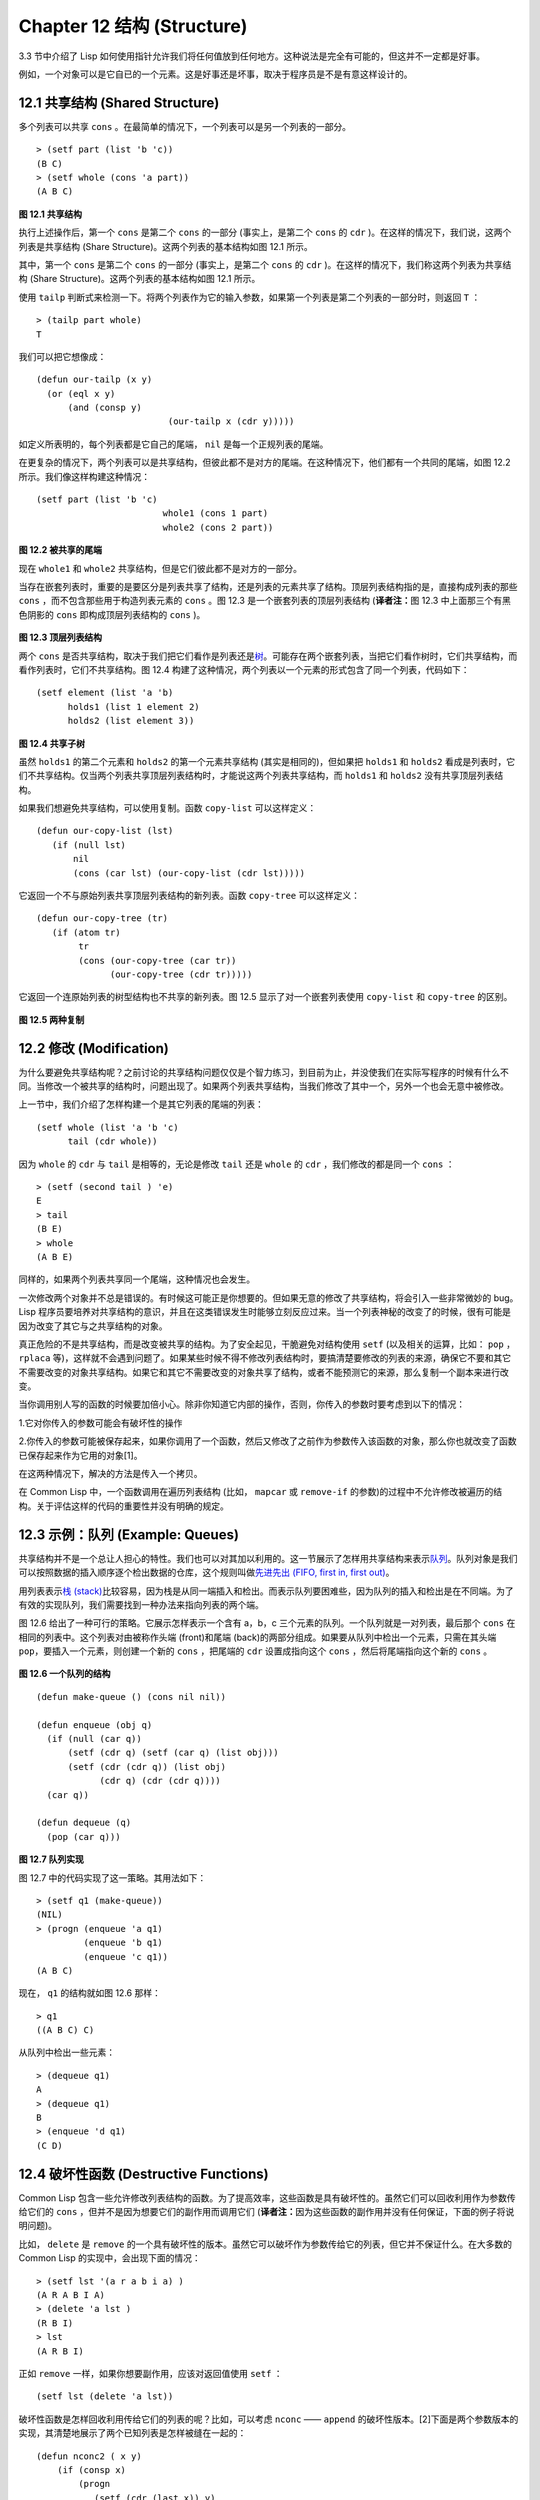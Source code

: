 .. highlight:: cl
   :linenothreshold: 0

Chapter 12 结构 (Structure)
**************************************************

3.3 节中介绍了 Lisp 如何使用指针允许我们将任何值放到任何地方。这种说法是完全有可能的，但这并不一定都是好事。

例如，一个对象可以是它自已的一个元素。这是好事还是坏事，取决于程序员是不是有意这样设计的。

12.1 共享结构 (Shared Structure)
==================================

多个列表可以共享 ``cons`` 。在最简单的情况下，一个列表可以是另一个列表的一部分。

::

	> (setf part (list 'b 'c))
	(B C)
	> (setf whole (cons 'a part))
	(A B C)

.. figure:: ../images/Figure-12.1.png

**图 12.1 共享结构**

执行上述操作后，第一个 ``cons`` 是第二个 ``cons`` 的一部分 (事实上，是第二个 ``cons`` 的 ``cdr`` )。在这样的情况下，我们说，这两个列表是共享结构 (Share Structure)。这两个列表的基本结构如图 12.1 所示。

其中，第一个 ``cons`` 是第二个 ``cons`` 的一部分 (事实上，是第二个 ``cons`` 的 ``cdr`` )。在这样的情况下，我们称这两个列表为共享结构 (Share Structure)。这两个列表的基本结构如图 12.1 所示。

使用 ``tailp`` 判断式来检测一下。将两个列表作为它的输入参数，如果第一个列表是第二个列表的一部分时，则返回 ``T`` ：

::

	> (tailp part whole)
	T

我们可以把它想像成：

::

	(defun our-tailp (x y)
	  (or (eql x y)
	      (and (consp y)
		    		 (our-tailp x (cdr y)))))

如定义所表明的，每个列表都是它自己的尾端， ``nil`` 是每一个正规列表的尾端。

在更复杂的情况下，两个列表可以是共享结构，但彼此都不是对方的尾端。在这种情况下，他们都有一个共同的尾端，如图 12.2 所示。我们像这样构建这种情况：

::

	(setf part (list 'b 'c)
				whole1 (cons 1 part)
				whole2 (cons 2 part))


.. figure:: ../images/Figure-12.2.png

**图 12.2 被共享的尾端**

现在 ``whole1`` 和 ``whole2`` 共享结构，但是它们彼此都不是对方的一部分。

当存在嵌套列表时，重要的是要区分是列表共享了结构，还是列表的元素共享了结构。顶层列表结构指的是，直接构成列表的那些 ``cons`` ，而不包含那些用于构造列表元素的 ``cons`` 。图 12.3 是一个嵌套列表的顶层列表结构 (\ **译者注：**\ 图 12.3 中上面那三个有黑色阴影的 ``cons`` 即构成顶层列表结构的 ``cons`` )。

.. figure:: ../images/Figure-12.3.png

**图 12.3 顶层列表结构**

两个 ``cons`` 是否共享结构，取决于我们把它们看作是列表还是\ `树 <http://zh.wikipedia.org/wiki/%E6%A0%91_(%E6%95%B0%E6%8D%AE%E7%BB%93%E6%9E%84)>`_\ 。可能存在两个嵌套列表，当把它们看作树时，它们共享结构，而看作列表时，它们不共享结构。图 12.4 构建了这种情况，两个列表以一个元素的形式包含了同一个列表，代码如下：

::

	(setf element (list 'a 'b)
	      holds1 (list 1 element 2)
	      holds2 (list element 3))

.. figure:: ../images/Figure-12.4.png

**图 12.4 共享子树**

虽然 ``holds1`` 的第二个元素和 ``holds2`` 的第一个元素共享结构 (其实是相同的)，但如果把 ``holds1`` 和 ``holds2`` 看成是列表时，它们不共享结构。仅当两个列表共享顶层列表结构时，才能说这两个列表共享结构，而 ``holds1`` 和 ``holds2`` 没有共享顶层列表结构。

如果我们想避免共享结构，可以使用复制。函数 ``copy-list`` 可以这样定义：

::

	(defun our-copy-list (lst)
	   (if (null lst)
	       nil
	       (cons (car lst) (our-copy-list (cdr lst)))))

它返回一个不与原始列表共享顶层列表结构的新列表。函数 ``copy-tree`` 可以这样定义：

::

	(defun our-copy-tree (tr)
	   (if (atom tr)
	        tr
	        (cons (our-copy-tree (car tr))
	              (our-copy-tree (cdr tr)))))

它返回一个连原始列表的树型结构也不共享的新列表。图 12.5 显示了对一个嵌套列表使用 ``copy-list`` 和 ``copy-tree`` 的区别。

.. figure:: ../images/Figure-12.5.png

**图 12.5 两种复制**

12.2 修改 (Modification)
==================================================

为什么要避免共享结构呢？之前讨论的共享结构问题仅仅是个智力练习，到目前为止，并没使我们在实际写程序的时候有什么不同。当修改一个被共享的结构时，问题出现了。如果两个列表共享结构，当我们修改了其中一个，另外一个也会无意中被修改。

上一节中，我们介绍了怎样构建一个是其它列表的尾端的列表：

::

	(setf whole (list 'a 'b 'c)
	      tail (cdr whole))

因为 ``whole`` 的 ``cdr`` 与 ``tail`` 是相等的，无论是修改 ``tail`` 还是 ``whole`` 的 ``cdr`` ，我们修改的都是同一个 ``cons`` ：

::

	> (setf (second tail ) 'e)
	E
	> tail
	(B E)
	> whole
	(A B E)

同样的，如果两个列表共享同一个尾端，这种情况也会发生。

一次修改两个对象并不总是错误的。有时候这可能正是你想要的。但如果无意的修改了共享结构，将会引入一些非常微妙的 bug。Lisp 程序员要培养对共享结构的意识，并且在这类错误发生时能够立刻反应过来。当一个列表神秘的改变了的时候，很有可能是因为改变了其它与之共享结构的对象。

真正危险的不是共享结构，而是改变被共享的结构。为了安全起见，干脆避免对结构使用 ``setf`` (以及相关的运算，比如： ``pop`` ， ``rplaca`` 等)，这样就不会遇到问题了。如果某些时候不得不修改列表结构时，要搞清楚要修改的列表的来源，确保它不要和其它不需要改变的对象共享结构。如果它和其它不需要改变的对象共享了结构，或者不能预测它的来源，那么复制一个副本来进行改变。

当你调用别人写的函数的时候要加倍小心。除非你知道它内部的操作，否则，你传入的参数时要考虑到以下的情况：

1.它对你传入的参数可能会有破坏性的操作

2.你传入的参数可能被保存起来，如果你调用了一个函数，然后又修改了之前作为参数传入该函数的对象，那么你也就改变了函数已保存起来作为它用的对象[1]。

在这两种情况下，解决的方法是传入一个拷贝。

在 Common Lisp 中，一个函数调用在遍历列表结构 (比如， ``mapcar`` 或 ``remove-if`` 的参数)的过程中不允许修改被遍历的结构。关于评估这样的代码的重要性并没有明确的规定。

12.3 示例：队列 (Example: Queues)
================================

共享结构并不是一个总让人担心的特性。我们也可以对其加以利用的。这一节展示了怎样用共享结构来表示\ `队列 <http://zh.wikipedia.org/wiki/%E9%98%9F%E5%88%97>`_\ 。队列对象是我们可以按照数据的插入顺序逐个检出数据的仓库，这个规则叫做\ `先进先出 (FIFO, first in, first out) <http://zh.wikipedia.org/zh-cn/%E5%85%88%E9%80%B2%E5%85%88%E5%87%BA>`_\ 。

用列表表示\ `栈 (stack) <http://zh.wikipedia.org/wiki/%E6%A0%88>`_\ 比较容易，因为栈是从同一端插入和检出。而表示队列要困难些，因为队列的插入和检出是在不同端。为了有效的实现队列，我们需要找到一种办法来指向列表的两个端。

图 12.6 给出了一种可行的策略。它展示怎样表示一个含有 a，b，c 三个元素的队列。一个队列就是一对列表，最后那个 ``cons`` 在相同的列表中。这个列表对由被称作头端 (front)和尾端 (back)的两部分组成。如果要从队列中检出一个元素，只需在其头端 ``pop``，要插入一个元素，则创建一个新的 ``cons`` ，把尾端的 ``cdr`` 设置成指向这个 ``cons`` ，然后将尾端指向这个新的 ``cons`` 。

.. figure:: ../images/Figure-12.6.png

**图 12.6 一个队列的结构**

::

	(defun make-queue () (cons nil nil))

	(defun enqueue (obj q)
	  (if (null (car q))
	      (setf (cdr q) (setf (car q) (list obj)))
	      (setf (cdr (cdr q)) (list obj)
	            (cdr q) (cdr (cdr q))))
	  (car q))

	(defun dequeue (q)
	  (pop (car q)))

**图 12.7 队列实现**

图 12.7 中的代码实现了这一策略。其用法如下：

::

	> (setf q1 (make-queue))
	(NIL)
	> (progn (enqueue 'a q1)
		 (enqueue 'b q1)
		 (enqueue 'c q1))
	(A B C)

现在， ``q1`` 的结构就如图 12.6 那样：

::

	> q1
	((A B C) C)

从队列中检出一些元素：

::

	> (dequeue q1)
	A
	> (dequeue q1)
	B
	> (enqueue 'd q1)
	(C D)

12.4 破坏性函数 (Destructive Functions)
===================================================

Common Lisp 包含一些允许修改列表结构的函数。为了提高效率，这些函数是具有破坏性的。虽然它们可以回收利用作为参数传给它们的 ``cons`` ，但并不是因为想要它们的副作用而调用它们 (\ **译者注：**\ 因为这些函数的副作用并没有任何保证，下面的例子将说明问题)。

比如， ``delete`` 是 ``remove`` 的一个具有破坏性的版本。虽然它可以破坏作为参数传给它的列表，但它并不保证什么。在大多数的 Common Lisp 的实现中，会出现下面的情况：

::

	> (setf lst '(a r a b i a) )
	(A R A B I A)
	> (delete 'a lst )
	(R B I)
	> lst
	(A R B I)

正如 ``remove`` 一样，如果你想要副作用，应该对返回值使用 ``setf`` ：

::

     (setf lst (delete 'a lst))

破坏性函数是怎样回收利用传给它们的列表的呢？比如，可以考虑 ``nconc`` —— ``append`` 的破坏性版本。[2]下面是两个参数版本的实现，其清楚地展示了两个已知列表是怎样被缝在一起的：

::

	(defun nconc2 ( x y)
	    (if (consp x)
		(progn
		   (setf (cdr (last x)) y)
		    x)
		 y))

我们找到第一个列表的最后一个 *Cons* 核 (cons cells)，把它的 ``cdr`` 设置成指向第二个列表。一个正规的多参数的 ``nconc`` 可以被定义成像附录 B 中的那样。

函数 ``mapcan`` 类似 ``mapcar`` ，但它是用 ``nconc`` 把函数的返回值 (必须是列表) 拼接在一起的：

::

	> (mapcan #'list
		  '(a b c)
		  '(1 2 3 4))
	( A 1 B 2 C 3)

这个函数可以定义如下：

::

	(defun our-mapcan (fn &rest lsts )
	       (apply #'nconc (apply #'mapcar fn lsts)))

使用 ``mapcan`` 时要谨慎，因为它具有破坏性。它用 ``nconc`` 拼接返回的列表，所以这些列表最好不要再在其它地方使用。

这类函数在处理某些问题的时候特别有用，比如，收集树在某层上的所有子结点。如果 ``children`` 函数返回一个节点的孩子节点的列表，那么我们可以定义一个函数返回某节点的孙子节点的列表如下：

::

	(defun grandchildren (x)
	   (mapcan #'(lambda (c)
			(copy-list (children c)))
		   (children x)))

这个函数调用 ``copy-list`` 时存在一个假设  —— ``chlidren`` 函数返回的是一个已经保存在某个地方的列表，而不是构建了一个新的列表。

一个 ``mapcan`` 的无损变体可以这样定义：

::

	(defun mappend (fn &rest lsts )
	    (apply #'append (apply #'mapcar fn lsts)))

如果使用 ``mappend`` 函数，那么 ``grandchildren`` 的定义就可以省去 ``copy-list`` ：

::

	(defun grandchildren (x)
	   (mappend #'children (children x)))

12.5 示例：二叉搜索树 (Example: Binary Search Trees)
=======================================

在某些情况下，使用破坏性操作比使用非破坏性的显得更自然。第 4.7 节中展示了如何维护一个具有二分搜索格式的有序对象集 (或者说维护一个\ `二叉搜索树 (BST) <http://zh.wikipedia.org/zh-cn/%E4%BA%8C%E5%85%83%E6%90%9C%E5%B0%8B%E6%A8%B9>`_\ )。第 4.7 节中给出的函数都是非破坏性的，但在我们真正使用BST的时候，这是一个不必要的保护措施。本节将展示如何定义更符合实际应用的具有破坏性的插入函数和删除函数。

图 12.8 展示了如何定义一个具有破坏性的 ``bst-insert`` (第 72 页「\ **译者注：**\ 第 4.7 节」)。相同的输入参数，能够得到相同返回值。唯一的区别是，它将修改作为第二个参数输入的 BST。 在第 2.12 节中说过，具有破坏性并不意味着一个函数调用具有副作用。的确如此，如果你想使用 ``bst-insert!`` 构造一个 BST，你必须像调用 ``bst-insert`` 那样调用它：

::

	> (setf *bst* nil)
	NIL
	> (dolist (x '(7 2 9 8 4 1 5 12))
	(setf *bst* (bst-insert! x *bst* #'<)))
	NIL

::

	(defun bst-insert! (obj bst <)
	  (if (null bst)
	      (make-node :elt obj)
	      (progn (bsti obj bst <)
	             bst)))

	(defun bsti (obj bst <)
	  (let ((elt (node-elt bst)))
	    (if (eql obj elt)
	        bst
	        (if (funcall < obj elt)
	            (let ((l (node-l bst)))
	              (if l
	                  (bsti obj l <)
	                  (setf (node-l bst)
	                        (make-node :elt obj))))
	            (let ((r (node-r bst)))
	              (if r
	                  (bsti obj r <)
	                  (setf (node-r bst)
	                        (make-node :elt obj))))))))

**图 12.8: 二叉搜索树：破坏性插入**

你也可以为 BST 定义一个类似 push 的功能，但这超出了本书的范围。(好奇的话，可以参考第 409 页 「\ **译者注：**\ 即备注 204 」 的宏定义。)

与 ``bst-remove`` (第 74 页「\ **译者注：**\ 第 4.7 节」) 对应，图 12.9 展示了一个破坏性版本的 ``bst-delete`` 。同 ``delete`` 一样，我们调用它并不是因为它的副作用。你应该像调用 ``bst-remove`` 那样调用 ``bst-delete`` ：

::

	> (setf *bst* (bst-delete 2 *bst* #'<) )
	#<7>
	> (bst-find 2 *bst* #'<)
	NIL

::

	(defun bst-delete (obj bst <)
	  (if bst (bstd obj bat nil nil <))
	  bst)

	(defun bstd (obj bst prev dir <)
	  (let ((elt (node-elt bst)))
	    (if (eql elt obj)
	        (let ((rest (percolate! bst)))
	          (case dir
	            (:l (setf (node-l prev) rest))
	            (:r (setf (node-r prev) rest))))
	      (if (funcall < obj elt)
	          (if (node-l bst)
	              (bstd obj (node-l bst) bst :l <))
	          (if (node-r bst)
	              (bstd obj (node-r bst) bst :r <))))))

	(defun percolate! (bst)
	  (cond ((null (node-l bst))
	         (if (null (node-r bst))
	             nil
	             (rperc! bst)))
	        ((null (node-r bst)) (lperc! bst))
	        (t (if (zerop (random 2))
	               (lperc! bst)
	               (rperc! bst)))))

	(defun lperc! (bst)
	  (setf (node-elt bst) (node-elt (node-l bst)))
	  (percolate! (node-l bst)))

	(defun rperc! (bst)
	  (setf (node-elt bst) (node-elt (node-r bst)))
	  (percolate! (node-r bst)))

**图 12.9: 二叉搜索树：破坏性删除**

**译注:** 此范例已被回报为错误的，一个修复的版本请造访\ `这里 <https://gist.github.com/2868339>`_\ 。

12.6 示例：双向链表 (Example: Doubly-Linked Lists)
=======================================

普通的 Lisp 列表是单向链表，这意味着其指针指向一个方向：我们可以获取下一个元素，但不能获取前一个。在\ `双向链表 <http://zh.wikipedia.org/wiki/%E5%8F%8C%E5%90%91%E9%93%BE%E8%A1%A8>`_\ 中，指针指向两个方向，我们获取前一个元素和下一个元素都很容易。这一节将介绍如何创建和操作双向链表。

图 12.10 展示了如何用结构来实现双向链表。将 ``cons`` 看成一种结构，它有两个字段：指向数据的 ``car`` 和指向下一个元素的 ``cdr`` 。要实现一个双向链表，我们需要第三个字段，用来指向前一个元素。图 12.10 中的 ``defstruct`` 定义了一个含有三个字段的对象 ``dl`` (用于“双向链接”)，我们将用它来构造双向链表。``dl`` 的 ``data`` 字段对应一个 ``cons`` 的 ``car``，``next`` 字段对应 ``cdr`` 。 ``prev`` 字段就类似一个 ``cdr`` ，指向另外一个方向。(图 12.11 是一个含有三个元素的双向链表。) 空的双向链表为 ``nil`` ，就像空的列表一样。

::

	(defstruct (dl (:print-function print-dl))
	  prev data next)

	(defun print-dl (dl stream depth)
	  (declare (ignore depth))
	  (format stream "#<DL ~A>" (dl->list dl)))

	(defun dl->list (lst)
	  (if (dl-p lst)
	      (cons (dl-data lst) (dl->list (dl-next lst)))
	      lst))

	(defun dl-insert (x lst)
	  (let ((elt (make-dl :data x :next lst)))
	    (when (dl-p lst)
	      (if (dl-prev lst)
	          (setf (dl-next (dl-prev lst)) elt
	                (dl-prev elt) (dl-prev lst)))
	      (setf (dl-prev lst) elt))
	    elt))

	(defun dl-list (&rest args)
	  (reduce #'dl-insert args
	          :from-end t :initial-value nil))

	(defun dl-remove (lst)
	  (if (dl-prev lst)
	      (setf (dl-next (dl-prev lst)) (dl-next lst)))
	  (if (dl-next lst)
	      (setf (dl-prev (dl-next lst)) (dl-prev lst)))
	  (dl-next lst))

**图 12.10: 构造双向链表**

.. figure:: ../images/Figure-12.11.png

**图 12.11: 一个双向链表。**

为了便于操作，我们为双向链表定义了一些实现类似 ``car`` ， ``cdr`` ， ``consp`` 功能的函数：``dl-data`` ， ``dl-next`` 和 ``dl-p`` 。 ``dl->list`` 是 ``dl`` 的打印函数(``print-function``)，其返回一个包含 ``dl`` 所有元素的普通列表。

函数 ``dl-insert`` 就像针对双向链表的 ``cons`` 操作。至少，它就像 ``cons`` 一样，是一个基本构建函数。与 ``cons`` 不同的是，它实际上要修改作为第二个参数传递给它的双向链表。在这种情况下，这是自然而然的。我们 ``cons`` 内容到普通列表前面，不需要对普通列表的 ``rest`` (\ **译者注：**\  ``rest`` 即 ``cdr`` 的另一种表示方法，这里的 ``rest`` 是对通过 ``cons`` 构建后列表来说的，即修改之前的列表) 做任何修改。但是要在双向链表的前面插入元素，我们不得不修改列表的 ``rest`` (这里的 ``rest`` 即指没修改之前的双向链表) 的 ``prev`` 字段来指向这个新元素。

几个普通列表可以共享同一个尾端。因为双向链表的尾端不得不指向它的前一个元素，所以不可能存在两个双向链表共享同一个尾端。如果 ``dl-insert`` 不具有破坏性，那么它不得不复制其第二个参数。

单向链表(普通列表)和双向链表另一个有趣的区别是，如何持有它们。我们使用普通列表的首端，来表示单向链表，如果将列表赋值给一个变量，变量可以通过保存指向列表第一个 ``cons`` 的指针来持有列表。但是双向链表是双向指向的，我们可以用任何一个点来持有双向链表。 ``dl-insert`` 另一个不同于 ``cons`` 的地方在于 ``dl-insert`` 可以在双向链表的任何位置插入新元素，而 ``cons`` 只能在列表的首端插入。

函数 ``dl-list`` 是对于 ``dl`` 的类似 ``list`` 的功能。它接受任意多个参数，它会返回一个包含以这些参数作为元素的 ``dl``：

::

	> (dl-list 'a 'b 'c)
	#<DL (A B C)>

它使用了 ``reduce`` 函数 (并设置其 ``from-end`` 参数为 ``true``，``initial-value`` 为 ``nil``)，其功能等价于

::

	(dl-insert 'a (dl-insert 'b (dl-insert 'c nil)) )

如果将 ``dl-list`` 定义中的 ``#'dl-insert`` 换成 ``#'cons``，它就相当于 ``list`` 函数了。下面是 ``dl-list`` 的一些常见用法：

::

	> (setf dl (dl-list 'a 'b))
	#<DL (A B)>
	> (setf dl (dl-insert 'c dl))
	#<DL (C A B)>
	> (dl-insert 'r (dl-next dl))
	#<DL (R A B)>
	> dl
	#<DL (C R A B)>

最后，``dl-remove`` 的作用是从双向链表中移除一个元素。同 ``dl-insert`` 一样，它也是具有破坏性的。

12.7 环状结构 (Circular Structure)
==================================================

将列表结构稍微修改一下，就可以得到一个环形列表。存在两种环形列表。最常用的一种是其顶层列表结构是一个环的，我们把它叫做 ``cdr-circular`` ，因为环是由一个 ``cons`` 的 ``cdr`` 构成的。

构造一个单元素的 ``cdr-circular`` 列表，可以将一个列表的 ``cdr`` 设置成列表自身：

::

	> (setf x (list 'a))
	(A)
	> (progn (setf (cdr x) x) nil)
	NIL

这样 ``x`` 就是一个环形列表，其结构如图 12.12 (左) 所示。

.. figure:: ../images/Figure-12.12.png

**图 12.12 环状列表。**

如果 Lisp 试着打印我们刚刚构造的结构，将会显示 (a a a a a …… —— 无限个 ``a``)。但如果设置全局变量 ``*print-circle*`` 为 ``t`` 的话，Lisp 就会采用一种方式打印出一个能代表环形结构的对象：

::

	> (setf *print-circle* t )
	T
	> x
	#1=(A . #1#)

如果你需要，你也可以使用 ``#n=`` 和 ``#n#`` 这两个读取宏，来自己表示共享结构。

``cdr-cicular`` 列表十分有用，比如，可以用来表示缓冲区、池。下面这个函数，可以将一个普通的非空列表，转换成一个对应的 ``cdr-cicular`` 列表：

::

	(defun circular (lst)
		(setf (cdr (last lst)) lst))

另外一种环状列表叫做 ``car-circular`` 列表。``car-circular`` 列表是一个树，并将其自身当作自己的子树的结构。因为环是通过一个 ``cons`` 的 ``car`` 形成的，所以叫做  ``car-circular``。这里构造了一个 ``car-circular`` ，它的第二个元素是它自身：

::

	> (let ((y (list 'a )))
	(setf (car y) y)
	     y)
	#i=(#i#)

图 12.12 (右) 展示了其结构。这个 ``car-circular`` 是一个正规列表。 ``cdr-circular`` 列表都不是正规列表，除开一些特殊情况 ``car-circular`` 列表是正规列表。

一个列表也可以既是 ``car-circular`` ，又是 ``cdr-circular`` 。 一个 ``cons`` 的 ``car`` 和 ``cdr`` 均是其自身：

::

	> (let ((c (cons 11)) )
	     (setf (car c) c
		    (cdr c) c)
	     c)
	#1=(#1# . #1#)

很难想像这样的一个列表有什么用。实际上，了解环形列表的主要目的就是为了避免因为偶然因素构造出了环形列表，因为，将一个环形列表传给一个函数，如果该函数遍历这个环形列表，它将进入死循环。

环形结构的这种问题在列表以外的其他对象中也存在。比如，一个数组可以将数组自身当作其元素：

::

	> (setf *print-array* t )
	T
	> (let ((a (make-array 1)) )
		  (setf (aref a 0) a)
		  a)
	#1=#(#1#)

实际上，任何可以包含元素的对象都可能包含其自身作为元素。

用 ``defstruct`` 构造出环形结构是相当常见的。比如，一个结构 ``c`` 是一颗树的元素，它的 ``parent`` 字段所指向的结构 ``p`` 的 ``child`` 字段也恰好指向 ``c`` 。

::

	> (progn (defstruct elt
		  (parent nil ) (child nil) )
	     (let ((c (make-elt) )
		       (p (make-elt)) )
		  (setf (elt-parent c) p
			    (elt-child p) c)
		  c) )
	#1=#S(ELT PARENT #S(ELT PARENT NIL CHILD #1#) CHILD NIL)

要实现像这样一个结构的打印函数 (\ ``print-function``\ )，我们需要将全局变量 ``*print-circle*`` 绑定为 ``t`` ，或者避免打印可能构成环的字段。

12.8 常量结构 (Constant Structure)
=======================================

因为常量实际上是程序代码的一部分，所以我们也不应该修改他们，或者是不经意地写了自重写的代码。一个通过 ``quote`` 引用的列表是一个常量，所以一定要小心，不要修改被引用的列表的任何 ``cons``。比如，如果我们用下面的代码，来测试一个符号是不是算术运算符：

::

	(defun arith-op (x)
	(member x '(+ - * /)))

如果被测试的符号是算术运算符，它的返回值将至少一个被引用列表的一部分。如果我们修改了其返回值，

::

	> (nconc (arith-op '*) '(as i t were))
	(* / AS IT WERE)

那么我就会修改 ``arith-op`` 函数中的一个列表，从而改变了这个函数的功能：

::

	> (arith-op 'as )
	(AS IT WERE)

写一个返回常量结构的函数，并不一定是错误的。但当你考虑使用一个破坏性的操作是否安全的时候，你必须考虑到这一点。

有几个其它方法来实现 ``arith-op``，使其不返回被引用列表的部分。一般地，我们可以通过将其中的所有引用( ``quote`` ) 替换成 ``list`` 来确保安全，这使得它每次被调用都将返回一个新的列表：

::

	(defun arith-op (x)
		(member x (list '+ '- '* '/)))

这里，使用 ``list`` 是一种低效的解决方案，我们应该使用 ``find`` 来替代 ``member``：

::

	(defun arith-op (x)
		(find x '(+ - * /)))

这一节讨论的问题似乎只与列表有关，但实际上，这个问题存在于任何复杂的对象中：数组，字符串，结构，实例等。你不应该逐字地去修改程序的代码段。

即使你想写自修改程序，通过修改常量来实现并不是个好办法。编译器将常量编译成了代码，破坏性的操作可能修改它们的参数，但这些都是没有任何保证的事情。如果你想写自修改程序，正确的方法是使用闭包 (见 6.5 节)。

Chapter 12 总结 (Summary)
============================

1. 两个列表可以共享一个尾端。多个列表可以以树的形式共享结构，而不是共享顶层列表结构。可通过拷贝方式来避免共用结构。

2. 共享结构通常可以被忽略，但如果你要修改列表，则需要特别注意。因为修改一个含共享结构的列表可能修改所有共享该结构的列表。

3. 队列可以被表示成一个 ``cons`` ，其的 ``car`` 指向队列的第一个元素， ``cdr`` 指向队列的最后一个元素。

4. 为了提高效率，破坏性函数允许修改其输入参数。

5. 在某些应用中，破坏性的实现更适用。

6. 列表可以是 ``car-circular`` 或 ``cdr-circular``。 Lisp 可以表示圆形结构和共享结构。

7. 不应该去修改的程序代码段中的常量形式。


Chapter 12 练习 (Exercises)
==================================

1. 画三个不同的树，能够被打印成 ``((A) (A) (A))`` 。写一个表达式来生成它们。

2. 假设 ``make-queue`` ， ``enqueue`` 和 ``dequeue`` 是按照图 12.7 中的定义，用箱子表式法画出下面每一步所得到的队列的结构图：

::

	> (setf q (make-queue))
	(NIL)
	> (enqueue 'a q)
	(A)
	> (enqueue 'b q)
	(A B)
	> (dequeue q)
	A

3. 定义一个函数 ``copy-queue`` ，可以返回一个 queue 的拷贝。

4. 定义一个函数，接受两个输入参数 ``object`` 和 ``queue`` ，能将 ``object`` 插入到 ``queue`` 的首端。

5. 定义一个函数，接受两个输入参数 ``object`` 和 ``queue``，能具有破坏性地将 ``object`` 的第一个实例 ( ``eql`` 等价地) 移到 ``queue`` 的首端。

6. 定义一个函数，接受两个输入参数 ``object`` 和 ``lst`` ( ``lst`` 可能是 ``cdr-circular`` 列表)，如果 ``object`` 是 ``lst`` 的成员时返回真。

7. 定义一个函数，如果它的参数是一个 ``cdr-circular`` 则返回真。

8. 定义一个函数，如果它的参数是一个 ``car-circular`` 则返回真。

.. rubric:: 脚注

.. [1] 比如，在 Common Lisp 中，修改一个被用作符号名的字符串被认为是一种错误，因为内部的定义并没声明它是从参数复制来的，所以必须假定修改传入内部的任何参数中的字符串来创建新的符号是错误的。

.. [2] 函数名称中 n 的含义是 “non-consing”。一些具有破坏性的函数以 n 开头。
